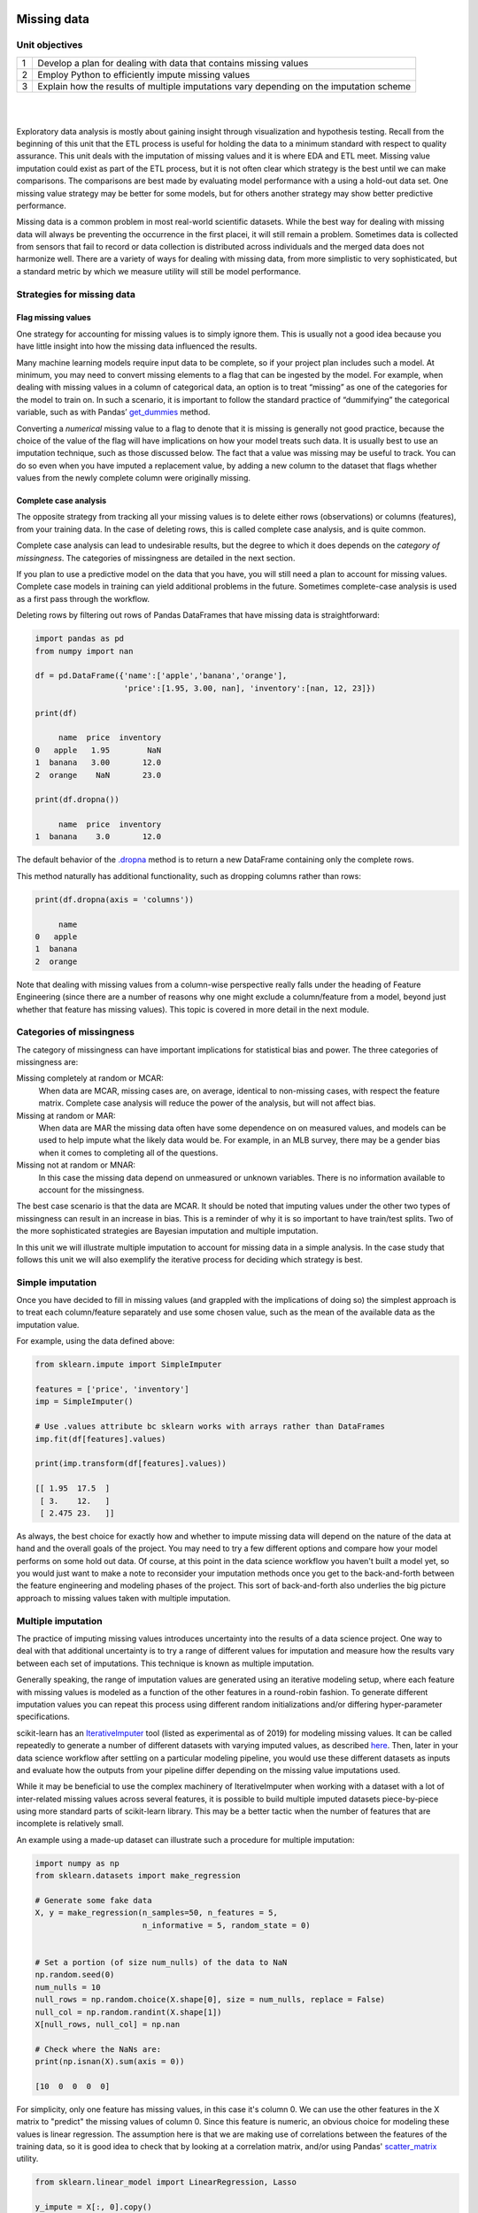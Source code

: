 .. m1-m2

.. figure:: ./images/ibm-cloud.png
   :scale: 100%
   :align: center
   :alt: ibm-logo
   :figclass: align-center

Missing data
###########################

Unit objectives
-----------------

+---------+-----------------------------------------------------------------------------------------------------------+
| 1       | Develop a plan for dealing with data that contains missing values                                         |
+---------+-----------------------------------------------------------------------------------------------------------+
| 2       | Employ Python to efficiently impute missing values                                                        |
+---------+-----------------------------------------------------------------------------------------------------------+
| 3       | Explain how the results of multiple imputations vary depending on the imputation scheme                   |
+---------+-----------------------------------------------------------------------------------------------------------+


|

.. raw:: html

    <iframe src="https://player.vimeo.com/video/349969184" width="600" height="400"  frameborder="0" allowfullscreen></iframe>

|

Exploratory data analysis is mostly about gaining insight through visualization and hypothesis testing.  Recall from the
beginning of this unit that the ETL process is useful for holding the data to a minimum standard with respect to quality
assurance.  This unit deals with the imputation of missing values and it is where EDA and ETL meet.  Missing value
imputation could exist as part of the ETL process, but it is not often clear which strategy is the best until we can
make comparisons.  The comparisons are best made by evaluating model performance with a using a hold-out data set. One
missing value strategy may be better for some models, but for others another strategy may show better predictive performance.

Missing data is a common problem in most real-world scientific datasets. While the best way for dealing with missing data
will always be preventing the occurrence in the first placei, it will still remain a problem.  Sometimes data is collected
from sensors that fail to record or data collection is distributed across individuals and the merged data does not
harmonize well. There are a variety of ways for dealing with missing data, from more simplistic to very sophisticated, but
a standard metric by which we measure utility will still be model performance.

Strategies for missing data
--------------------------------

Flag missing values
^^^^^^^^^^^^^^^^^^^^^^^^^^^

One strategy for accounting for missing values is to simply ignore them. This is usually not a good idea because you
have little insight into how the missing data influenced the results.

Many machine learning models require input data to be complete, so if your project plan includes such a model. At minimum,
you may need to convert missing elements to a flag that can be ingested by the model. For example, when dealing with
missing values in a column of categorical data, an option is to treat “missing” as one of the categories for the model
to train on. In such a scenario, it is important to follow the standard practice of “dummifying” the categorical variable,
such as with Pandas’ `get_dummies <https://pandas.pydata.org/pandas-docs/stable/reference/api/pandas.get_dummies.html>`_ method.

Converting a *numerical* missing value to a flag to denote that it is missing is generally not good practice,
because the choice of the value of the flag will have implications on how your model treats such data. It is usually best
to use an imputation technique, such as those discussed below. The fact that a value was missing may be useful to track.
You can do so even when you have imputed a replacement value, by adding a new column to the dataset that flags whether values
from the newly complete column were originally missing.

Complete case analysis
^^^^^^^^^^^^^^^^^^^^^^^^^

The opposite strategy from tracking all your missing values is to delete either rows (observations) or columns (features),
from your training data. In the case of deleting rows, this is called complete case analysis, and is quite common.

Complete case analysis can lead to undesirable results, but the degree to which it does depends on the *category of missingness*.
The categories of missingness are detailed in the next section.

If you plan to use a predictive model on the data that you have, you will still need a plan to account for missing values.
Complete case models in training can yield additional problems in the future.  Sometimes complete-case analysis is used
as a first pass through the workflow.

Deleting rows by filtering out rows of Pandas DataFrames that have missing data is straightforward:

.. code:: python

    import pandas as pd
    from numpy import nan

    df = pd.DataFrame({'name':['apple','banana','orange'],
                       'price':[1.95, 3.00, nan], 'inventory':[nan, 12, 23]})

    print(df)

         name  price  inventory
    0   apple   1.95        NaN
    1  banana   3.00       12.0
    2  orange    NaN       23.0

    print(df.dropna())

         name  price  inventory
    1  banana    3.0       12.0

The default behavior of the `.dropna <https://pandas.pydata.org/pandas-docs/stable/reference/api/pandas.DataFrame.dropna.html>`_
method is to return a new DataFrame containing only the complete rows.

This method naturally has additional functionality, such as dropping columns rather than rows:

.. code:: python

    print(df.dropna(axis = 'columns'))

         name
    0   apple
    1  banana
    2  orange

Note that dealing with missing values from a column-wise perspective really falls under the
heading of Feature Engineering (since there are a number of reasons why one might exclude a
column/feature from a model, beyond just whether that feature has missing values). This topic
is covered in more detail in the next module.

Categories of missingness
---------------------------

The category of missingness can have important implications for statistical bias and power.  The three categories of missingness are:

Missing completely at random or MCAR:
   When data are MCAR, missing cases are, on average, identical to non-missing cases, with respect the feature matrix.
   Complete case analysis will reduce the power of the analysis, but will not affect bias.

Missing at random or MAR:
   When data are MAR the missing data often have some dependence on on measured values, and models can be used to help
   impute what the likely data would be.  For example, in an MLB survey, there may be a gender bias when it comes to
   completing all of the questions.

Missing not at random or MNAR:
   In this case the missing data depend on unmeasured or unknown variables. There is no information available to account
   for the missingness.

The best case scenario is that the data are MCAR.  It should be noted that imputing values under the other two types of
missingness can result in an increase in bias.  This is a reminder of why it is so important to have train/test splits.
Two of the more sophisticated strategies are Bayesian imputation and multiple imputation.

In this unit we will illustrate multiple imputation to account for missing data in a simple analysis. In the case study
that follows this unit we will also exemplify the iterative process for deciding which strategy is best.


Simple imputation
---------------------

Once you have decided to fill in missing values (and grappled with the implications of doing so) the
simplest approach is to treat each column/feature separately and use some chosen value, such as the mean
of the available data as the imputation value.

For example, using the data defined above:

.. code:: python

    from sklearn.impute import SimpleImputer

    features = ['price', 'inventory']
    imp = SimpleImputer()

    # Use .values attribute bc sklearn works with arrays rather than DataFrames
    imp.fit(df[features].values)

    print(imp.transform(df[features].values))

    [[ 1.95  17.5  ]
     [ 3.    12.   ]
     [ 2.475 23.   ]]



As always, the best choice for exactly how and whether to impute missing data will depend on
the nature of the data at hand and the overall goals of the project. You may need to try a few
different options and compare how your model performs on some hold out data. Of course, at this
point in the data science workflow you haven't built a model yet, so you would just want to make a
note to reconsider your imputation methods once you get to the back-and-forth between the feature engineering
and modeling phases of the project. This sort of back-and-forth also underlies the big picture
approach to missing values taken with multiple imputation.

Multiple imputation
---------------------

The practice of imputing missing values introduces uncertainty into the results of a data science project.
One way to deal with that additional uncertainty is to try a range of different values for imputation and
measure how the results vary between each set of imputations. This technique is known as multiple imputation.

Generally speaking, the range of imputation values are generated using an iterative modeling setup, where each
feature with missing values is modeled as a function of the other features in a round-robin fashion. To
generate different imputation values you can repeat this process using different random initializations
and/or differing hyper-parameter specifications.

scikit-learn has an `IterativeImputer <https://scikit-learn.org/stable/modules/impute.html#multivariate-feature-imputation>`_
tool (listed as experimental as of 2019) for modeling missing values. It can be called repeatedly to
generate a number of different datasets with varying imputed values, as described `here <https://scikit-learn.org/stable/modules/impute.html#multiple-vs-single-imputation>`_.
Then, later in your data science workflow after settling on a particular modeling pipeline, you would use
these different datasets as inputs and evaluate how the outputs from your pipeline differ depending on the
missing value imputations used.

While it may be beneficial to use the complex machinery of IterativeImputer when working with a dataset
with a lot of inter-related missing values across several features, it is possible to build multiple
imputed datasets piece-by-piece using more standard parts of scikit-learn library. This may be a better
tactic when the number of features that are incomplete is relatively small.

An example using a made-up dataset can illustrate such a procedure for multiple imputation:

.. code:: python

    import numpy as np
    from sklearn.datasets import make_regression

    # Generate some fake data
    X, y = make_regression(n_samples=50, n_features = 5,
                           n_informative = 5, random_state = 0)


    # Set a portion (of size num_nulls) of the data to NaN
    np.random.seed(0)
    num_nulls = 10
    null_rows = np.random.choice(X.shape[0], size = num_nulls, replace = False)
    null_col = np.random.randint(X.shape[1])
    X[null_rows, null_col] = np.nan

    # Check where the NaNs are:
    print(np.isnan(X).sum(axis = 0))

    [10  0  0  0  0]


For simplicity, only one feature has missing values, in this case it's column 0. We can use the
other features in the X matrix to "predict" the missing values of column 0. Since this feature
is numeric, an obvious choice for modeling these values is linear regression. The assumption here
is that we are making use of correlations between the features of the training data, so it is
good idea to check that by looking at a correlation matrix, and/or using Pandas'
`scatter_matrix <https://pandas.pydata.org/pandas-docs/stable/reference/api/pandas.plotting.scatter_matrix.html>`_
utility.

.. code:: python

    from sklearn.linear_model import LinearRegression, Lasso

    y_impute = X[:, 0].copy()
    X_impute = X[:, 1:].copy()
    missing = np.isnan(y_impute)
    lr = LinearRegression()
    lr.fit(X_impute[~missing], y_impute[~missing])

    print(lr.predict(X_impute[missing]))
    [ 0.36934727 -0.22428957  0.33800874 -0.12450563  0.14428445 -0.06667202
      0.39542781 -0.01727914  0.9775308   0.08102224]

Here we have modeled the missing values in the data, which we could fill back into the original
data, but to better understand how doing so would affect our later modeling results we will generate
a few more imputation sets. Some number between 3 and 10 versions is usually sufficient to capture
the variability of interest.

A good way to vary these imputation sets is by adjusting the flexibility of the model. With linear regression,
this can be accomplished via regularization. Here we use L1 regularization, or LASSO, to generate a few
imputation sets to go along with the one above. This is mathematically equivalent to setting alpha to zero.

.. code:: python

    col0_impute_vals = []
    for al in (0.01, 0.1, 1):
        l1_lr = Lasso(alpha = al)
        l1_lr.fit(X_impute[~missing], y_impute[~missing])
        col0_impute_vals.append(l1_lr.predict(X_impute[missing]))

    print(col0_impute_vals)

    [array([ 0.37585184, -0.19367399,  0.32997347, -0.08576458,  0.15000377,
            -0.03391817,  0.39567839,  0.01013396,  0.90420705,  0.08503995]),
     array([0.31884568, 0.12789675, 0.27126193, 0.15705541, 0.20161252,
            0.16377634, 0.28521764, 0.18821386, 0.35227229, 0.13296356]),
     array([0.21034679, 0.21034679, 0.21034679, 0.21034679, 0.21034679,
            0.21034679, 0.21034679, 0.21034679, 0.21034679, 0.21034679])]

Increasing the hyper-parameter alpha increases the penalty on the coefficients in the linear
regression model and in this case with alpha = 1 they are forced to zero so that the model
just predicts the mean of the available values for column 0 (i.e. we could have just used
SimpleImputer to have gotten that version).

Bayesian imputation
^^^^^^^^^^^^^^^^^^^^^^

While missing values are usually handled prior to the modeling phase of a data science project, it is
worth noting an exception where missing values can be handled automatically as part of the modeling process.
This is is the case when a model is treated in a *fully Bayesian* way, that is priors are used to govern
parameters of the model.  Then `Expectation-Maximization <https://en.wikipedia.org/wiki/Expectation%E2%80%93maximization_algorithm>`_,
`Markov Chain Monte Carlo (MCMC) <https://en.wikipedia.org/wiki/Markov_chain_Monte_Carlo>`_ or another
method of inference can be use to infer both the parameters, hyper-parameters and missing values.

See the following resources to learn more.

`PyMC3 <https://docs.pymc.io/>`_
    package for probabilistic programming in Python.

`TensorFlow Probability <https://www.tensorflow.org/probability>`_
    another package for Python that enables the Bayesian treatment of models

`PyMC3 Getting Started <https://docs.pymc.io/notebooks/getting_started.html>`_
    see Case study 2 to see how missing values are automatically imputed during inference


.. admonition:: CFU

    In the continuing AAVAIL streaming case study example, one of the data features that can be useful
    in answering questions about customer churn is the total number of streams that a
    customer has watched. Imagine that you are working with a dataset where 10% of customers
    are missing this feature. A good place to start would be to go back and see if it's
    possible to gather this information from the user logs, but assuming that this initiative is
    unsuccessful, you will have to decide what to do about this missing data. Which course of
    action is **LEAST** likely to be helpful in modeling churn?

    .. container:: toggle

        .. container:: header

            * **(A)**: Replace the missing stream count with the mean stream count among users where this information is available.
            * **(B)**: Replace the missing stream count with a -1 to flag that it is unknown for a given user.
            * **(C)**: Use the other features in the dataset in a model to predict the missing stream counts.


        **ANSWER**:
           **(B)** Replacing a missing count with a -1 will not (naturally) be interpreted as a flag by a machine
           learning model. A model would treat a count of -1 as "less than zero," without any further interpretation.
           Mathematically speaking this would group the users with missing counts as even more extreme than
           users who signed up but never streamed. Obviously this is not ideal, and choices **(A)** or **(C)** are
           more reasonable approaches.


.. admonition:: CFU

    What is the main reason for using multiple imputation?

    .. container:: toggle

        .. container:: header

            * **(A)**: Multiple imputation is necessary when more than one feature in the training data has missing values.
            * **(B)**: Multiple imputation is a way to increase the size of your training dataset.
            * **(C)**: Multiple imputation helps to better characterize the error introduced by replacing missing/unknown data with some chosen values.


        **ANSWER**:
           **(C)** Imputing missing values introduces a new source of error when those values are used in modeling.
           Multiple imputation uses several methods to create a number of versions of the data each with different values imputed. Examining
           how predictions differ between these methods applied to validation data, can be informative in
           trying to understand how much error is being introduced, which in turn can be useful for deciding how
           simple or complex an imputation scheme to use.
